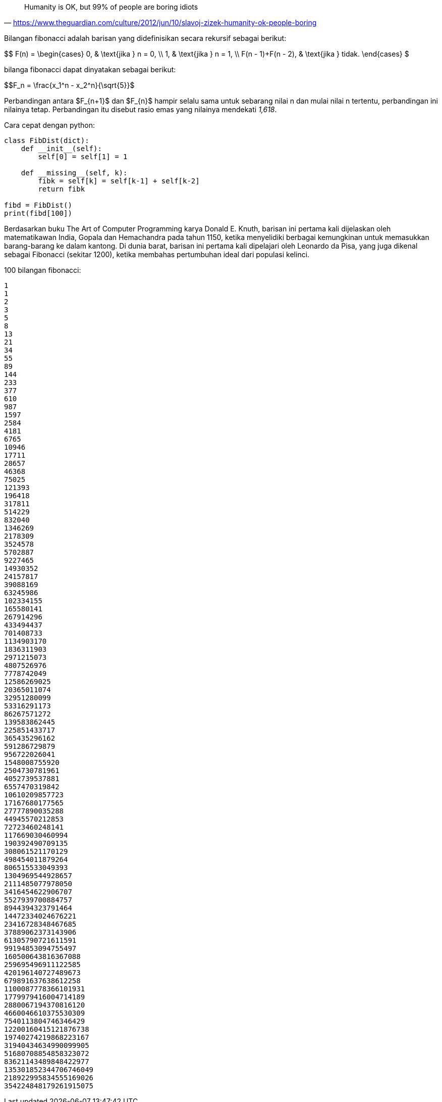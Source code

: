 :page-title: Fibonacci
:page-signed-by: Deo Valiandro. M <valiandrod@gmail.com>
:page-layout: default
:page-category: artikel
:page-time: 2022-05-31T22:21:20
:page-update: 2022-05-31T22:71:20
:page-math: true


> Humanity is OK, but 99% of people are boring idiots
> -- https://www.theguardian.com/culture/2012/jun/10/slavoj-zizek-humanity-ok-people-boring

Bilangan fibonacci adalah barisan yang didefinisikan secara rekursif sebagai berikut:

$$
F(n) =
  \begin{cases}
    0, & \text{jika } n = 0, \\
    1, & \text{jika } n = 1, \\
    F(n - 1)+F(n - 2), & \text{jika } tidak.
  \end{cases}
$

bilanga fibonacci dapat dinyatakan sebagai berikut:

$$F_n = \frac{x_1^n - x_2^n}{\sqrt{5}}$

Perbandingan antara $F_{n+1}$ dan $F_{n}$ hampir selalu sama untuk sebarang nilai n dan mulai nilai n
tertentu, perbandingan ini nilainya tetap. Perbandingan itu disebut rasio emas yang nilainya mendekati
_1,618_.

Cara cepat dengan python:

[source, python]
----
class FibDist(dict):
    def __init__(self):
        self[0] = self[1] = 1

    def __missing__(self, k):
        fibk = self[k] = self[k-1] + self[k-2]
        return fibk

fibd = FibDist()
print(fibd[100])
----

Berdasarkan buku The Art of Computer Programming karya Donald E. Knuth, barisan ini pertama kali
dijelaskan oleh matematikawan India, Gopala dan Hemachandra pada tahun 1150, ketika menyelidiki berbagai
kemungkinan untuk memasukkan barang-barang ke dalam kantong. Di dunia barat, barisan ini pertama kali
dipelajari oleh Leonardo da Pisa, yang juga dikenal sebagai Fibonacci (sekitar 1200), ketika membahas
pertumbuhan ideal dari populasi kelinci.

100 bilangan fibonacci:

[source]
1
1
2
3
5
8
13
21
34
55
89
144
233
377
610
987
1597
2584
4181
6765
10946
17711
28657
46368
75025
121393
196418
317811
514229
832040
1346269
2178309
3524578
5702887
9227465
14930352
24157817
39088169
63245986
102334155
165580141
267914296
433494437
701408733
1134903170
1836311903
2971215073
4807526976
7778742049
12586269025
20365011074
32951280099
53316291173
86267571272
139583862445
225851433717
365435296162
591286729879
956722026041
1548008755920
2504730781961
4052739537881
6557470319842
10610209857723
17167680177565
27777890035288
44945570212853
72723460248141
117669030460994
190392490709135
308061521170129
498454011879264
806515533049393
1304969544928657
2111485077978050
3416454622906707
5527939700884757
8944394323791464
14472334024676221
23416728348467685
37889062373143906
61305790721611591
99194853094755497
160500643816367088
259695496911122585
420196140727489673
679891637638612258
1100087778366101931
1779979416004714189
2880067194370816120
4660046610375530309
7540113804746346429
12200160415121876738
19740274219868223167
31940434634990099905
51680708854858323072
83621143489848422977
135301852344706746049
218922995834555169026
354224848179261915075